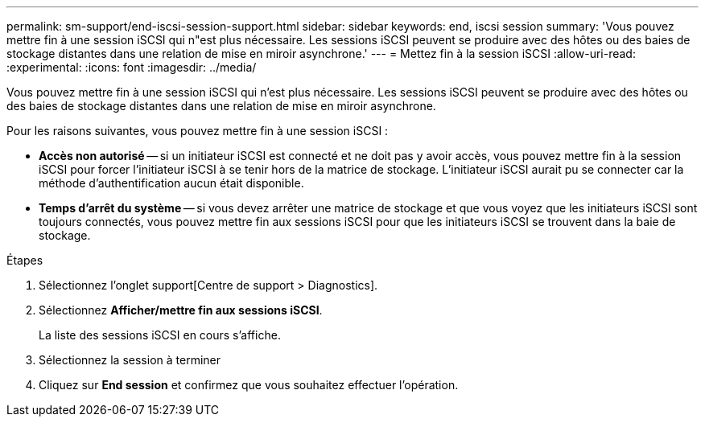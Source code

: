 ---
permalink: sm-support/end-iscsi-session-support.html 
sidebar: sidebar 
keywords: end, iscsi session 
summary: 'Vous pouvez mettre fin à une session iSCSI qui n"est plus nécessaire. Les sessions iSCSI peuvent se produire avec des hôtes ou des baies de stockage distantes dans une relation de mise en miroir asynchrone.' 
---
= Mettez fin à la session iSCSI
:allow-uri-read: 
:experimental: 
:icons: font
:imagesdir: ../media/


[role="lead"]
Vous pouvez mettre fin à une session iSCSI qui n'est plus nécessaire. Les sessions iSCSI peuvent se produire avec des hôtes ou des baies de stockage distantes dans une relation de mise en miroir asynchrone.

Pour les raisons suivantes, vous pouvez mettre fin à une session iSCSI :

* *Accès non autorisé* -- si un initiateur iSCSI est connecté et ne doit pas y avoir accès, vous pouvez mettre fin à la session iSCSI pour forcer l'initiateur iSCSI à se tenir hors de la matrice de stockage. L'initiateur iSCSI aurait pu se connecter car la méthode d'authentification aucun était disponible.
* *Temps d'arrêt du système* -- si vous devez arrêter une matrice de stockage et que vous voyez que les initiateurs iSCSI sont toujours connectés, vous pouvez mettre fin aux sessions iSCSI pour que les initiateurs iSCSI se trouvent dans la baie de stockage.


.Étapes
. Sélectionnez l'onglet support[Centre de support > Diagnostics].
. Sélectionnez *Afficher/mettre fin aux sessions iSCSI*.
+
La liste des sessions iSCSI en cours s'affiche.

. Sélectionnez la session à terminer
. Cliquez sur *End session* et confirmez que vous souhaitez effectuer l'opération.

